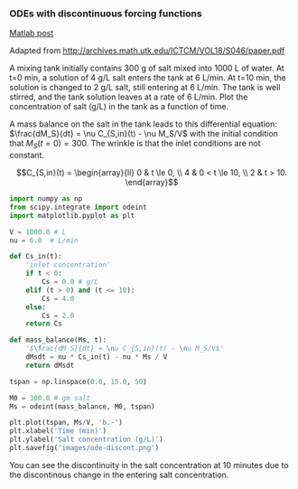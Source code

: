 *** ODEs with discontinuous forcing functions
   :PROPERTIES:
   :categories: ODE
   :date:     2013/02/21 09:00:00
   :last-published: 2013-02-21
   :updated:  2013/02/27 14:28:38
   :END:
[[http://matlab.cheme.cmu.edu/2011/09/01/odes-with-discontinuous-forcing-functions/][Matlab post]]

Adapted from http://archives.math.utk.edu/ICTCM/VOL18/S046/paper.pdf

A mixing tank initially contains 300 g of salt mixed into 1000 L of water. At t=0 min, a solution of 4 g/L salt enters the tank at 6 L/min. At t=10 min, the solution is changed to 2 g/L salt, still entering at 6 L/min. The tank is well stirred, and the tank solution leaves at a rate of 6 L/min. Plot the concentration of salt (g/L) in the tank as a function of time.

A mass balance on the salt in the tank leads to this differential equation: $\frac{dM_S}{dt} = \nu C_{S,in}(t) - \nu M_S/V$ with the initial condition that $M_S(t=0)=300$. The wrinkle is that the inlet conditions are not constant.

$$C_{S,in}(t) = \begin{array}{ll} 0 & t \le 0, \\ 4 & 0 < t \le 10, \\ 2 & t > 10. \end{array}$$

#+BEGIN_SRC python
import numpy as np
from scipy.integrate import odeint
import matplotlib.pyplot as plt

V = 1000.0 # L
nu = 6.0  # L/min
    
def Cs_in(t):
    'inlet concentration'
    if t < 0:
        Cs = 0.0 # g/L
    elif (t > 0) and (t <= 10):
        Cs = 4.0
    else:
        Cs = 2.0
    return Cs

def mass_balance(Ms, t):
    '$\frac{dM_S}{dt} = \nu C_{S,in}(t) - \nu M_S/V$'
    dMsdt = nu * Cs_in(t) - nu * Ms / V
    return dMsdt

tspan = np.linspace(0.0, 15.0, 50)

M0 = 300.0 # gm salt
Ms = odeint(mass_balance, M0, tspan)

plt.plot(tspan, Ms/V, 'b.-')
plt.xlabel('Time (min)')
plt.ylabel('Salt concentration (g/L)')
plt.savefig('images/ode-discont.png')
#+END_SRC

#+RESULTS:

[[./images/ode-discont.png]]

You can see the discontinuity in the salt concentration at 10 minutes due to the discontinous change in the entering salt concentration.
